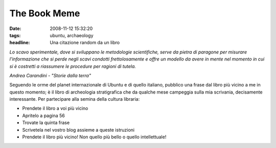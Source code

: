 The Book Meme
=============

:date: 2008-11-12 15:32:20
:tags: ubuntu, archaeology
:headline: Una citazione random da un libro

*Lo scavo sperimentale, dove si sviluppano le metodologie scientifiche,
serve da pietra di paragone per misurare l'informazione che si perde
negli scavi condotti frettolosamente e offre un modello da avere in
mente nel momento in cui si è costretti a riassumere le procedure per
ragioni di tutela.*

*Andrea Carandini - "Storie dalla terra"*

Seguendo le orme del planet internazionale di Ubuntu e di quello
italiano, pubblico una frase dal libro più vicino a me in questo
momento; è il libro di archeologia stratigrafica che da qualche mese
campeggia sulla mia scrivania, decisamente interessante. Per partecipare
alla semina della cultura libraria:

-  Prendete il libro a voi più vicino

-  Apritelo a pagina 56

-  Trovate la quinta frase

-  Scrivetela nel vostro blog assieme a queste istruzioni

-  Prendete il libro più vicino! Non quello più bello o quello
   intellettuale!

